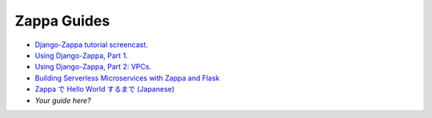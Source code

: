 ============
Zappa Guides
============

* `Django-Zappa tutorial screencast <https://www.youtube.com/watch?v=plUrbPN0xc8&feature=youtu.be>`_.
* `Using Django-Zappa, Part 1 <https://serverlesscode.com/post/zappa-wsgi-for-python/>`_.
* `Using Django-Zappa, Part 2: VPCs <https://serverlesscode.com/post/zappa-wsgi-for-python-pt-2/>`_.
* `Building Serverless Microservices with Zappa and Flask <https://gun.io/blog/serverless-microservices-with-zappa-and-flask/>`_


* `Zappa で Hello World するまで (Japanese) <http://qiita.com/satoshi_iwashita/items/505492193317819772c7>`_
* *Your guide here?*
